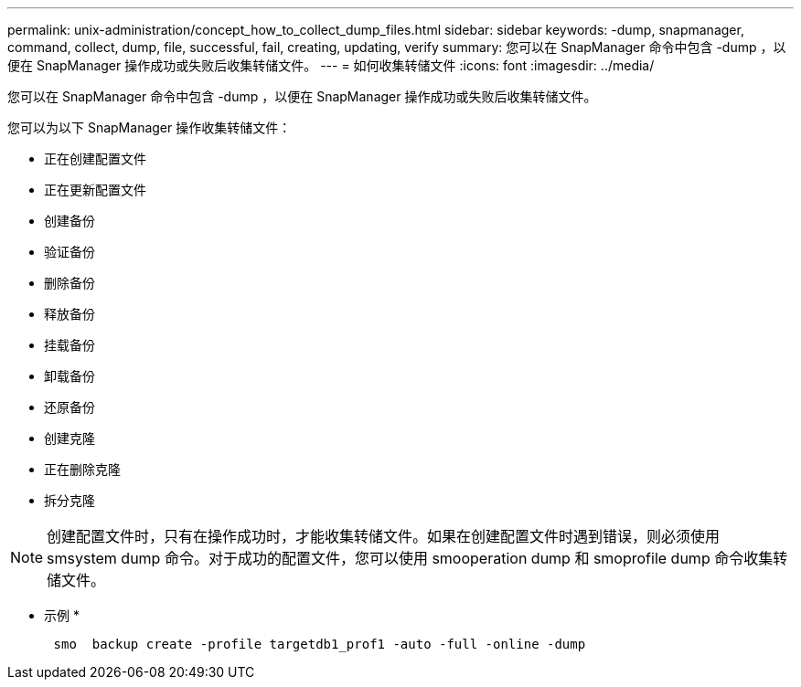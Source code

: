 ---
permalink: unix-administration/concept_how_to_collect_dump_files.html 
sidebar: sidebar 
keywords: -dump, snapmanager, command, collect, dump, file, successful, fail, creating, updating, verify 
summary: 您可以在 SnapManager 命令中包含 -dump ，以便在 SnapManager 操作成功或失败后收集转储文件。 
---
= 如何收集转储文件
:icons: font
:imagesdir: ../media/


[role="lead"]
您可以在 SnapManager 命令中包含 -dump ，以便在 SnapManager 操作成功或失败后收集转储文件。

您可以为以下 SnapManager 操作收集转储文件：

* 正在创建配置文件
* 正在更新配置文件
* 创建备份
* 验证备份
* 删除备份
* 释放备份
* 挂载备份
* 卸载备份
* 还原备份
* 创建克隆
* 正在删除克隆
* 拆分克隆



NOTE: 创建配置文件时，只有在操作成功时，才能收集转储文件。如果在创建配置文件时遇到错误，则必须使用 smsystem dump 命令。对于成功的配置文件，您可以使用 smooperation dump 和 smoprofile dump 命令收集转储文件。

* 示例 *

[listing]
----

      smo  backup create -profile targetdb1_prof1 -auto -full -online -dump
----
